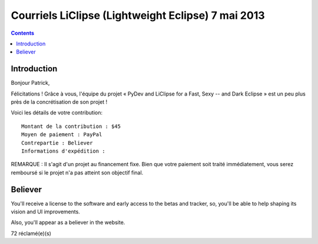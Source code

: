 ﻿

.. _liclipse_7_mai_2013:

======================================================
Courriels LiClipse (Lightweight Eclipse) 7 mai 2013
======================================================


.. seealso::

   - https://groups.google.com/d/forum/liclipse


.. contents::
   :depth: 3

Introduction
=============


Bonjour Patrick,

Félicitations ! Grâce à vous, l'équipe du projet « PyDev and LiClipse for a 
Fast, Sexy -- and Dark Eclipse » est un peu plus près de la concrétisation de son projet !

Voici les détails de votre contribution::

    Montant de la contribution : $45
    Moyen de paiement : PayPal
    Contrepartie : Believer
    Informations d'expédition :


REMARQUE : Il s'agit d'un projet au financement fixe. Bien que votre paiement 
soit traité immédiatement, vous serez remboursé si le projet n'a pas atteint 
son objectif final. 


Believer
=========

.. seealso::

   - http://www.indiegogo.com/projects/pydev-and-liclipse-for-a-fast-sexy-and-dark-eclipse

You'll receive a license to the software and early access to the betas and 
tracker, so, you'll be able to help shaping its vision and UI improvements. 

Also, you'll appear as a believer in the website.

72 réclamé(e)(s)
